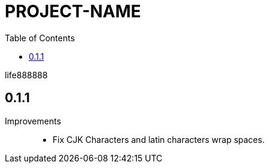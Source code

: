 = PROJECT-NAME
:experimental:
ifdef::env-github[]
:toc:
:toc-placement: preamble
endif::[]
ifndef::env-github[]
:toc:
:toc-placement: left
endif::[]
:imagesdir: images
:font_lang: tc
:asciidoctor-pdf-cjk-ext-version: 0.1.1
:url-project-repo: https://github.com/life888888/asciidoctor-pdf-cjk-ext
:download-root: https://github.com/life888888/asciidoctor-pdf-cjk-ext/releases/download/v{asciidoctor-pdf-cjk-ext-version}
:url-rel-file-base: {url-project-repo}/blob/HEAD/
:url-changelog: {url-rel-file-base}CHANGELOG.adoc

life888888



== 0.1.1

Improvements::

* Fix CJK Characters and latin characters wrap spaces.

